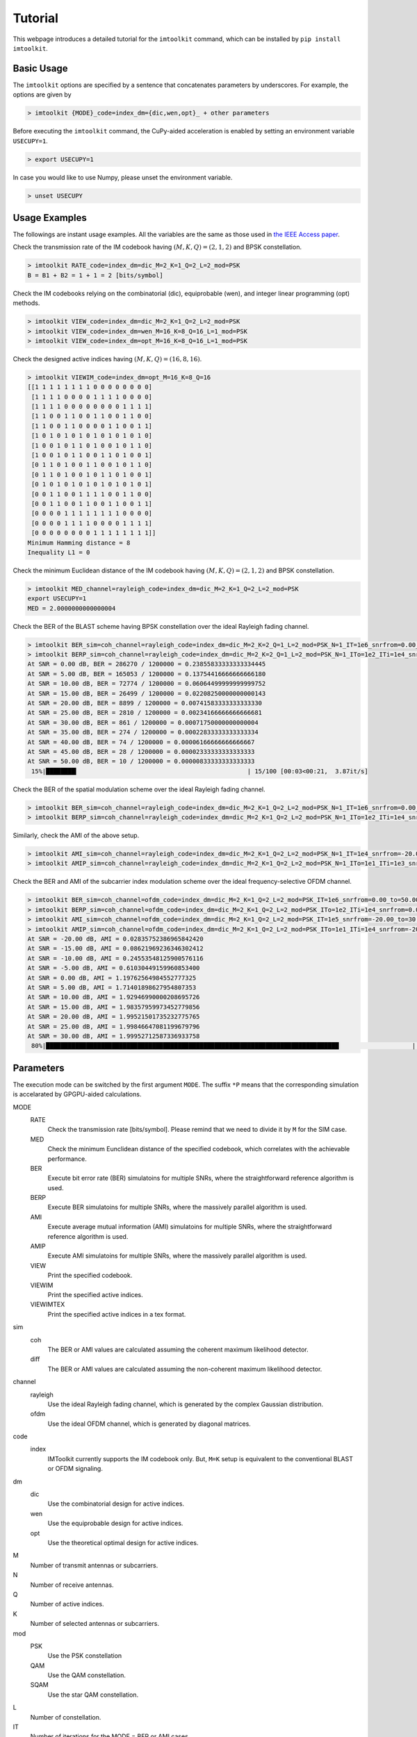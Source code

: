 ========
Tutorial
========

This webpage introduces a detailed tutorial for the ``imtoolkit`` command, which can be installed by ``pip install imtoolkit``.


Basic Usage
===========

The ``imtoolkit`` options are specified by a sentence that concatenates parameters by underscores.
For example, the options are given by

.. code-block:: bash

    > imtoolkit {MODE}_code=index_dm={dic,wen,opt}_ + other parameters

Before executing the ``imtoolkit`` command, the CuPy-aided acceleration is enabled by setting an environment variable ``USECUPY=1``.

.. code-block:: bash

    > export USECUPY=1

In case you would like to use Numpy, please unset the environment variable.

.. code-block:: bash

    > unset USECUPY

Usage Examples
===============

The followings are instant usage examples.
All the variables are the same as those used in `the IEEE Access paper <https://doi.org/10.1109%2Faccess.2019.2928033>`_.

Check the transmission rate of the IM codebook having :math:`(M,K,Q)=(2,1,2)` and BPSK constellation.

.. code-block:: bash

    > imtoolkit RATE_code=index_dm=dic_M=2_K=1_Q=2_L=2_mod=PSK
    B = B1 + B2 = 1 + 1 = 2 [bits/symbol]

Check the IM codebooks relying on the combinatorial (dic), equiprobable (wen), and integer linear programming (opt) methods.

.. code-block:: bash

    > imtoolkit VIEW_code=index_dm=dic_M=2_K=1_Q=2_L=2_mod=PSK
    > imtoolkit VIEW_code=index_dm=wen_M=16_K=8_Q=16_L=1_mod=PSK
    > imtoolkit VIEW_code=index_dm=opt_M=16_K=8_Q=16_L=1_mod=PSK

Check the designed active indices having :math:`(M,K,Q)=(16,8,16)`.

.. code-block:: bash

    > imtoolkit VIEWIM_code=index_dm=opt_M=16_K=8_Q=16
    [[1 1 1 1 1 1 1 1 0 0 0 0 0 0 0 0]
     [1 1 1 1 0 0 0 0 1 1 1 1 0 0 0 0]
     [1 1 1 1 0 0 0 0 0 0 0 0 1 1 1 1]
     [1 1 0 0 1 1 0 0 1 1 0 0 1 1 0 0]
     [1 1 0 0 1 1 0 0 0 0 1 1 0 0 1 1]
     [1 0 1 0 1 0 1 0 1 0 1 0 1 0 1 0]
     [1 0 0 1 0 1 1 0 1 0 0 1 0 1 1 0]
     [1 0 0 1 0 1 1 0 0 1 1 0 1 0 0 1]
     [0 1 1 0 1 0 0 1 1 0 0 1 0 1 1 0]
     [0 1 1 0 1 0 0 1 0 1 1 0 1 0 0 1]
     [0 1 0 1 0 1 0 1 0 1 0 1 0 1 0 1]
     [0 0 1 1 0 0 1 1 1 1 0 0 1 1 0 0]
     [0 0 1 1 0 0 1 1 0 0 1 1 0 0 1 1]
     [0 0 0 0 1 1 1 1 1 1 1 1 0 0 0 0]
     [0 0 0 0 1 1 1 1 0 0 0 0 1 1 1 1]
     [0 0 0 0 0 0 0 0 1 1 1 1 1 1 1 1]]
    Minimum Hamming distance = 8
    Inequality L1 = 0

Check the minimum Euclidean distance of the IM codebook having :math:`(M,K,Q)=(2,1,2)` and BPSK constellation.

.. code-block:: bash

    > imtoolkit MED_channel=rayleigh_code=index_dm=dic_M=2_K=1_Q=2_L=2_mod=PSK
    export USECUPY=1
    MED = 2.0000000000000004

Check the BER of the BLAST scheme having BPSK constellation over the ideal Rayleigh fading channel.

.. code-block:: bash

    > imtoolkit BER_sim=coh_channel=rayleigh_code=index_dm=dic_M=2_K=2_Q=1_L=2_mod=PSK_N=1_IT=1e6_snrfrom=0.00_to=50.00_len=11
    > imtoolkit BERP_sim=coh_channel=rayleigh_code=index_dm=dic_M=2_K=2_Q=1_L=2_mod=PSK_N=1_ITo=1e2_ITi=1e4_snrfrom=0.00_to=50.00_len=11
    At SNR = 0.00 dB, BER = 286270 / 1200000 = 0.23855833333333334445
    At SNR = 5.00 dB, BER = 165053 / 1200000 = 0.13754416666666666180
    At SNR = 10.00 dB, BER = 72774 / 1200000 = 0.06064499999999999752
    At SNR = 15.00 dB, BER = 26499 / 1200000 = 0.02208250000000000143
    At SNR = 20.00 dB, BER = 8899 / 1200000 = 0.00741583333333333330
    At SNR = 25.00 dB, BER = 2810 / 1200000 = 0.00234166666666666681
    At SNR = 30.00 dB, BER = 861 / 1200000 = 0.00071750000000000004
    At SNR = 35.00 dB, BER = 274 / 1200000 = 0.00022833333333333334
    At SNR = 40.00 dB, BER = 74 / 1200000 = 0.00006166666666666667
    At SNR = 45.00 dB, BER = 28 / 1200000 = 0.00002333333333333333
    At SNR = 50.00 dB, BER = 10 / 1200000 = 0.00000833333333333333
     15%|████████▎                                              | 15/100 [00:03<00:21,  3.87it/s]

Check the BER of the spatial modulation scheme over the ideal Rayleigh fading channel.

.. code-block:: bash

    > imtoolkit BER_sim=coh_channel=rayleigh_code=index_dm=dic_M=2_K=1_Q=2_L=2_mod=PSK_N=1_IT=1e6_snrfrom=0.00_to=50.00_len=11
    > imtoolkit BERP_sim=coh_channel=rayleigh_code=index_dm=dic_M=2_K=1_Q=2_L=2_mod=PSK_N=1_ITo=1e2_ITi=1e4_snrfrom=0.00_to=50.00_len=11

Similarly, check the AMI of the above setup.

.. code-block:: bash

    > imtoolkit AMI_sim=coh_channel=rayleigh_code=index_dm=dic_M=2_K=1_Q=2_L=2_mod=PSK_N=1_IT=1e4_snrfrom=-20.00_to=30.00_len=11
    > imtoolkit AMIP_sim=coh_channel=rayleigh_code=index_dm=dic_M=2_K=1_Q=2_L=2_mod=PSK_N=1_ITo=1e1_ITi=1e3_snrfrom=-20.00_to=30.00_len=11

Check the BER and AMI of the subcarrier index modulation scheme over the ideal frequency-selective OFDM channel.

.. code-block:: bash

    > imtoolkit BER_sim=coh_channel=ofdm_code=index_dm=dic_M=2_K=1_Q=2_L=2_mod=PSK_IT=1e6_snrfrom=0.00_to=50.00_len=11
    > imtoolkit BERP_sim=coh_channel=ofdm_code=index_dm=dic_M=2_K=1_Q=2_L=2_mod=PSK_ITo=1e2_ITi=1e4_snrfrom=0.00_to=50.00_len=11
    > imtoolkit AMI_sim=coh_channel=ofdm_code=index_dm=dic_M=2_K=1_Q=2_L=2_mod=PSK_IT=1e5_snrfrom=-20.00_to=30.00_len=11
    > imtoolkit AMIP_sim=coh_channel=ofdm_code=index_dm=dic_M=2_K=1_Q=2_L=2_mod=PSK_ITo=1e1_ITi=1e4_snrfrom=-20.00_to=30.00_len=11
    At SNR = -20.00 dB, AMI = 0.02835752386965842420
    At SNR = -15.00 dB, AMI = 0.08621969236346302412
    At SNR = -10.00 dB, AMI = 0.24553548125900576116
    At SNR = -5.00 dB, AMI = 0.61030449159960853400
    At SNR = 0.00 dB, AMI = 1.19762564984552777325
    At SNR = 5.00 dB, AMI = 1.71401898627954807353
    At SNR = 10.00 dB, AMI = 1.92946990000208695726
    At SNR = 15.00 dB, AMI = 1.98357959973452779856
    At SNR = 20.00 dB, AMI = 1.99521501735232775765
    At SNR = 25.00 dB, AMI = 1.99846647081199679796
    At SNR = 30.00 dB, AMI = 1.99952712587336933758
     80%|████████████████████████████████████████████████████████████████████████████████                    | 8/10 [00:03<00:00,  2.24it/s]





Parameters
==========

The execution mode can be switched by the first argument ``MODE``.
The suffix ``*P`` means that the corresponding simulation is accelarated by GPGPU-aided calculations.


MODE
    RATE
        Check the transmission rate [bits/symbol]. Please remind that we need to divide it by ``M`` for the SIM case.
    MED
        Check the minimum Eunclidean distance of the specified codebook, which correlates with the achievable performance.
    BER
        Execute bit error rate (BER) simulatoins for multiple SNRs, where the straightforward reference algorithm is used.
    BERP
        Execute BER simulatoins for multiple SNRs, where the massively parallel algorithm is used. 
    AMI
        Execute average mutual information (AMI) simulatoins for multiple SNRs, where the straightforward reference algorithm is used.
    AMIP
        Execute AMI simulatoins for multiple SNRs, where the massively parallel algorithm is used. 
    VIEW
        Print the specified codebook.
    VIEWIM
        Print the specified active indices.
    VIEWIMTEX
        Print the specified active indices in a tex format.
sim
    coh
        The BER or AMI values are calculated assuming the coherent maximum likelihood detector.
    diff
        The BER or AMI values are calculated assuming the non-coherent maximum likelihood detector.
channel
    rayleigh
        Use the ideal Rayleigh fading channel, which is generated by the complex Gaussian distribution.
    ofdm
        Use the ideal OFDM channel, which is generated by diagonal matrices.
code
    index
        IMToolkit currently supports the IM codebook only. But, ``M=K`` setup is equivalent to the conventional BLAST or OFDM signaling.
dm
    dic
        Use the combinatorial design for active indices.
    wen
        Use the equiprobable design for active indices.
    opt
        Use the theoretical optimal design for active indices.
M
    Number of transmit antennas or subcarriers.
N
    Number of receive antennas.
Q
    Number of active indices.
K
    Number of selected antennas or subcarriers.
mod
    PSK
        Use the PSK constellation
    QAM
        Use the QAM constellation.
    SQAM
        Use the star QAM constellation.
L
    Number of constellation.
IT
    Number of iterations for the MODE = BER or AMI cases.
ITo
    Number of outer iterations
ITi
    Number of inner iterations
snrfrom
    The beginning of SNR range.
to
    The end of SNR range.
len
    The length of SNR range.


